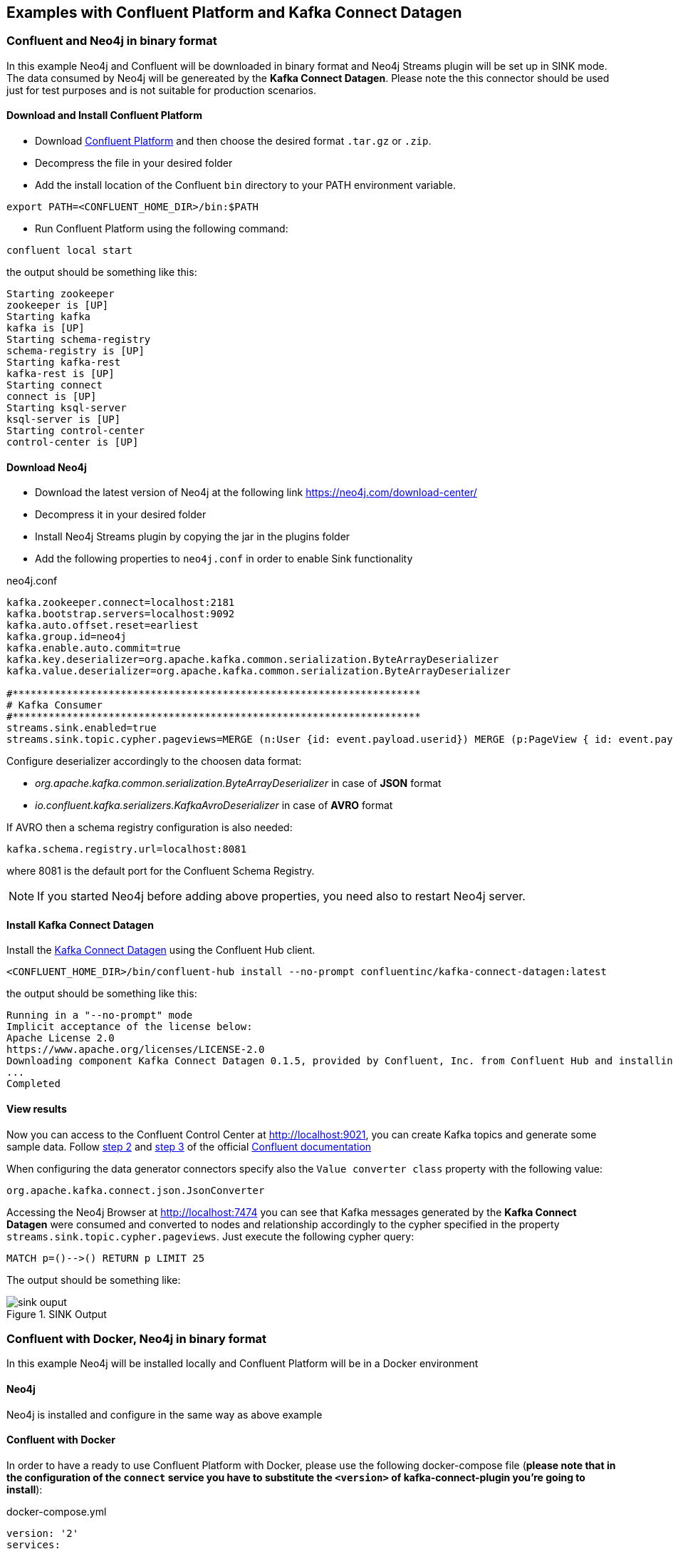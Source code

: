 
[[examples]]
== Examples with Confluent Platform and Kafka Connect Datagen

=== Confluent and Neo4j in binary format

In this example Neo4j and Confluent will be downloaded in binary format and Neo4j Streams plugin
will be set up in SINK mode.
The data consumed by Neo4j will be genereated by the *Kafka Connect Datagen*. Please note the this connector
should be used just for test purposes and is not suitable for production scenarios.

==== Download and Install Confluent Platform

* Download link:https://www.confluent.io/download/[Confluent Platform] and then choose the desired format `.tar.gz` or `.zip`.
* Decompress the file in your desired folder
* Add the install location of the Confluent `bin` directory to your PATH environment variable.

[source, bash]
----
export PATH=<CONFLUENT_HOME_DIR>/bin:$PATH
----

* Run Confluent Platform using the following command:

[source, bash]
----
confluent local start
----

the output should be something like this:

[source, bash]
----
Starting zookeeper
zookeeper is [UP]
Starting kafka
kafka is [UP]
Starting schema-registry
schema-registry is [UP]
Starting kafka-rest
kafka-rest is [UP]
Starting connect
connect is [UP]
Starting ksql-server
ksql-server is [UP]
Starting control-center
control-center is [UP]
----

==== Download Neo4j

* Download the latest version of Neo4j at the following link https://neo4j.com/download-center/

* Decompress it in your desired folder

* Install Neo4j Streams plugin by copying the jar in the plugins folder

* Add the following properties to `neo4j.conf` in order to enable Sink functionality

.neo4j.conf
[source, properties]
----
kafka.zookeeper.connect=localhost:2181
kafka.bootstrap.servers=localhost:9092
kafka.auto.offset.reset=earliest
kafka.group.id=neo4j
kafka.enable.auto.commit=true
kafka.key.deserializer=org.apache.kafka.common.serialization.ByteArrayDeserializer
kafka.value.deserializer=org.apache.kafka.common.serialization.ByteArrayDeserializer

#********************************************************************
# Kafka Consumer
#********************************************************************
streams.sink.enabled=true
streams.sink.topic.cypher.pageviews=MERGE (n:User {id: event.payload.userid}) MERGE (p:PageView { id: event.payload.pageid }) MERGE (n)-[:VIEWED]->(p)
----

Configure deserializer accordingly to the choosen data format:

* _org.apache.kafka.common.serialization.ByteArrayDeserializer_ in case of *JSON* format
* _io.confluent.kafka.serializers.KafkaAvroDeserializer_ in case of *AVRO* format

If AVRO then a schema registry configuration is also needed:

[source, properties]
----
kafka.schema.registry.url=localhost:8081
----

where 8081 is the default port for the Confluent Schema Registry.

[NOTE]
If you started Neo4j before adding above properties, you need also to restart Neo4j server.

==== Install Kafka Connect Datagen

Install the link:https://www.confluent.io/hub/confluentinc/kafka-connect-datagen[Kafka Connect Datagen] using the Confluent Hub client.

[source,bash]
----
<CONFLUENT_HOME_DIR>/bin/confluent-hub install --no-prompt confluentinc/kafka-connect-datagen:latest
----

the output should be something like this:

[source, bash]
----
Running in a "--no-prompt" mode
Implicit acceptance of the license below:
Apache License 2.0
https://www.apache.org/licenses/LICENSE-2.0
Downloading component Kafka Connect Datagen 0.1.5, provided by Confluent, Inc. from Confluent Hub and installing into /Applications/Development/confluent-5.3.1/share/confluent-hub-components
...
Completed
----

[[view_results_example]]
==== View results

Now you can access to the Confluent Control Center at http://localhost:9021, you can create Kafka topics and generate some sample data.
Follow link:https://docs.confluent.io/current/quickstart/ce-quickstart.html#step-2-create-ak-topics[step 2] and
link:https://docs.confluent.io/current/quickstart/ce-quickstart.html#step-3-install-a-ak-connector-and-generate-sample-data[step 3]
of the official link:https://docs.confluent.io/current/quickstart/ce-quickstart.html[Confluent documentation]

When configuring the data generator connectors specify also the `Value converter class` property with the following value:

[source, properties]
----
org.apache.kafka.connect.json.JsonConverter
----

Accessing the Neo4j Browser at http://localhost:7474 you can see that Kafka messages generated by the *Kafka Connect Datagen* were
consumed and converted to nodes and relationship accordingly to the cypher specified in the property `streams.sink.topic.cypher.pageviews`.
Just execute the following cypher query:

[source, cypher]
----
MATCH p=()-->() RETURN p LIMIT 25
----

The output should be something like:

image::../../images/sink_ouput.png[title="SINK Output", align="center"]

[[confluent_docker_example]]
=== Confluent with Docker, Neo4j in binary format

In this example Neo4j will be installed locally and Confluent Platform will be in a Docker environment

==== Neo4j

Neo4j is installed and configure in the same way as above example

==== Confluent with Docker

In order to have a ready to use Confluent Platform with Docker, please use the following docker-compose file (**please note
that in the configuration of the `connect` service you have to substitute the `<version>` of kafka-connect-plugin you're going to install**):

.docker-compose.yml
[source,yaml]
----
version: '2'
services:

  zookeeper:
    image: confluentinc/cp-zookeeper
    hostname: zookeeper
    container_name: zookeeper
    ports:
      - "2181:2181"
    environment:
      ZOOKEEPER_CLIENT_PORT: 2181
      ZOOKEEPER_TICK_TIME: 2000

  broker:
    image: confluentinc/cp-enterprise-kafka
    hostname: broker
    container_name: broker
    depends_on:
      - zookeeper
    ports:
      - "9092:9092"
    expose:
    - "9093"
    environment:
      KAFKA_ADVERTISED_LISTENERS: PLAINTEXT://broker:9093,OUTSIDE://localhost:9092
      KAFKA_LISTENER_SECURITY_PROTOCOL_MAP: PLAINTEXT:PLAINTEXT,OUTSIDE:PLAINTEXT
      KAFKA_LISTENERS: PLAINTEXT://0.0.0.0:9093,OUTSIDE://0.0.0.0:9092
      CONFLUENT_METRICS_REPORTER_BOOTSTRAP_SERVERS: broker:9093

      # workaround if we change to a custom name the schema_registry fails to start
      KAFKA_INTER_BROKER_LISTENER_NAME: PLAINTEXT

      KAFKA_BROKER_ID: 1
      KAFKA_ZOOKEEPER_CONNECT: 'zookeeper:2181'
      KAFKA_METRIC_REPORTERS: io.confluent.metrics.reporter.ConfluentMetricsReporter
      KAFKA_OFFSETS_TOPIC_REPLICATION_FACTOR: 1
      KAFKA_GROUP_INITIAL_REBALANCE_DELAY_MS: 0
      CONFLUENT_METRICS_REPORTER_ZOOKEEPER_CONNECT: zookeeper:2181
      CONFLUENT_METRICS_REPORTER_TOPIC_REPLICAS: 1
      CONFLUENT_METRICS_ENABLE: 'true'
      CONFLUENT_SUPPORT_CUSTOMER_ID: 'anonymous'

  schema_registry:
    image: confluentinc/cp-schema-registry
    hostname: schema_registry
    container_name: schema_registry
    depends_on:
      - zookeeper
      - broker
    ports:
      - "8081:8081"
    environment:
      SCHEMA_REGISTRY_HOST_NAME: schema_registry
      SCHEMA_REGISTRY_KAFKASTORE_CONNECTION_URL: 'zookeeper:2181'

  connect:
    image: confluentinc/kafka-connect-datagen:latest
    hostname: connect
    container_name: connect
    depends_on:
      - zookeeper
      - broker
      - schema_registry
    ports:
      - "8083:8083"
    environment:
      CONNECT_BOOTSTRAP_SERVERS: 'broker:9093'
      CONNECT_REST_ADVERTISED_HOST_NAME: connect
      CONNECT_REST_PORT: 8083
      CONNECT_GROUP_ID: compose-connect-group
      CONNECT_CONFIG_STORAGE_TOPIC: docker-connect-configs
      CONNECT_CONFIG_STORAGE_REPLICATION_FACTOR: 1
      CONNECT_OFFSET_FLUSH_INTERVAL_MS: 10000
      CONNECT_OFFSET_STORAGE_TOPIC: docker-connect-offsets
      CONNECT_OFFSET_STORAGE_REPLICATION_FACTOR: 1
      CONNECT_STATUS_STORAGE_TOPIC: docker-connect-status
      CONNECT_STATUS_STORAGE_REPLICATION_FACTOR: 1
      CONNECT_KEY_CONVERTER: org.apache.kafka.connect.storage.StringConverter
      CONNECT_VALUE_CONVERTER: org.apache.kafka.connect.json.JsonConverter
      CONNECT_INTERNAL_KEY_CONVERTER: org.apache.kafka.connect.json.JsonConverter
      CONNECT_INTERNAL_VALUE_CONVERTER: org.apache.kafka.connect.json.JsonConverter
      CONNECT_ZOOKEEPER_CONNECT: 'zookeeper:2181'
      CONNECT_PLUGIN_PATH: /usr/share/java,/usr/share/confluent-hub-components
      CONNECT_LOG4J_LOGGERS: org.apache.zookeeper=DEBUG,org.I0Itec.zkclient=DEBUG,org.reflections=ERROR
    command:
      - bash
      - -c
      - |
        confluent-hub install --no-prompt neo4j/kafka-connect-neo4j:<version> && \
        confluent-hub install --no-prompt confluentinc/kafka-connect-datagen:latest
        /etc/confluent/docker/run

  control-center:
    image: confluentinc/cp-enterprise-control-center
    hostname: control-center
    container_name: control-center
    depends_on:
      - zookeeper
      - broker
      - schema_registry
      - connect
    ports:
      - "9021:9021"
    environment:
      CONTROL_CENTER_BOOTSTRAP_SERVERS: 'broker:9093'
      CONTROL_CENTER_ZOOKEEPER_CONNECT: 'zookeeper:2181'
      CONTROL_CENTER_CONNECT_CLUSTER: 'connect:8083'
      CONTROL_CENTER_REPLICATION_FACTOR: 1
      CONTROL_CENTER_INTERNAL_TOPICS_PARTITIONS: 1
      CONTROL_CENTER_MONITORING_INTERCEPTOR_TOPIC_PARTITIONS: 1
      CONFLUENT_METRICS_TOPIC_REPLICATION: 1
      PORT: 9021

----

[NOTE]
====
You must allocate a minimum of 8 GB of Docker memory resource in order to avoid *Exit Code 137 (Out Of Memory Error)* on the connect container

image::../../images/docker_memory_setting.png[align="center"]
====

To see the results follow the instruction explained in above <<view_results_example, View results>> section.